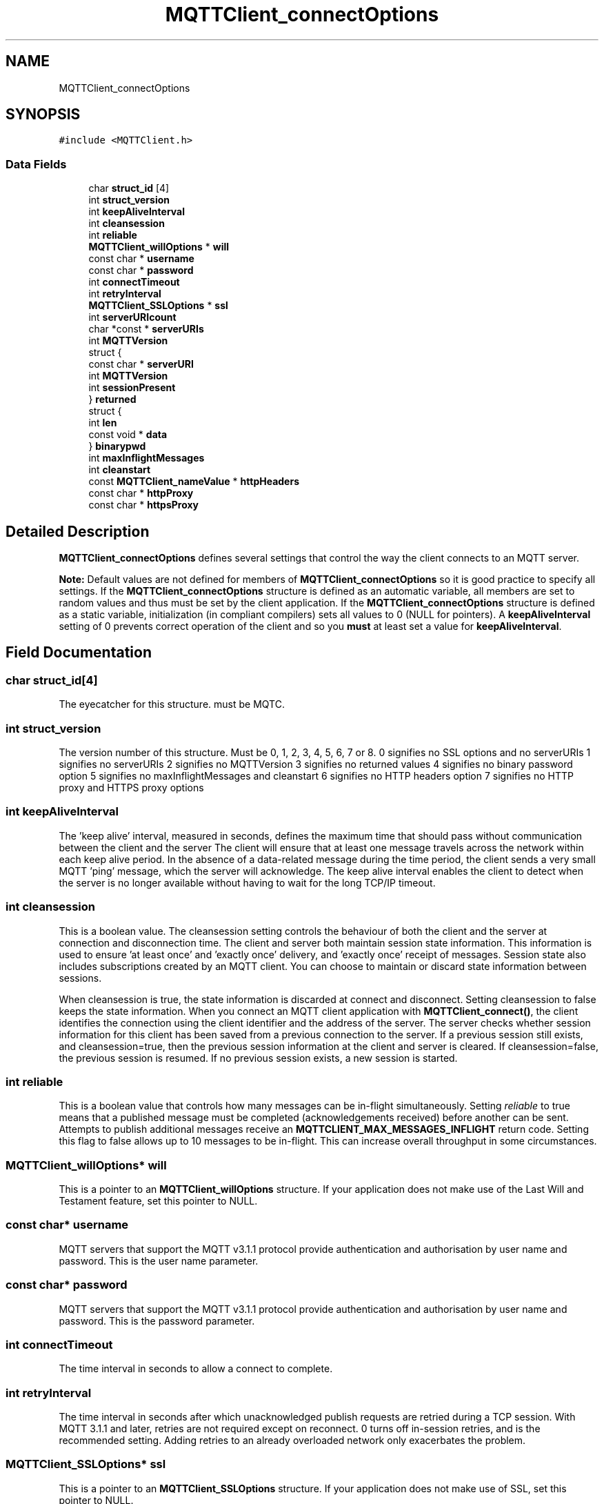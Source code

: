 .TH "MQTTClient_connectOptions" 3 "Tue Jan 17 2023" "Paho MQTT C Client Library" \" -*- nroff -*-
.ad l
.nh
.SH NAME
MQTTClient_connectOptions
.SH SYNOPSIS
.br
.PP
.PP
\fC#include <MQTTClient\&.h>\fP
.SS "Data Fields"

.in +1c
.ti -1c
.RI "char \fBstruct_id\fP [4]"
.br
.ti -1c
.RI "int \fBstruct_version\fP"
.br
.ti -1c
.RI "int \fBkeepAliveInterval\fP"
.br
.ti -1c
.RI "int \fBcleansession\fP"
.br
.ti -1c
.RI "int \fBreliable\fP"
.br
.ti -1c
.RI "\fBMQTTClient_willOptions\fP * \fBwill\fP"
.br
.ti -1c
.RI "const char * \fBusername\fP"
.br
.ti -1c
.RI "const char * \fBpassword\fP"
.br
.ti -1c
.RI "int \fBconnectTimeout\fP"
.br
.ti -1c
.RI "int \fBretryInterval\fP"
.br
.ti -1c
.RI "\fBMQTTClient_SSLOptions\fP * \fBssl\fP"
.br
.ti -1c
.RI "int \fBserverURIcount\fP"
.br
.ti -1c
.RI "char *const  * \fBserverURIs\fP"
.br
.ti -1c
.RI "int \fBMQTTVersion\fP"
.br
.ti -1c
.RI "struct {"
.br
.ti -1c
.RI "   const char * \fBserverURI\fP"
.br
.ti -1c
.RI "   int \fBMQTTVersion\fP"
.br
.ti -1c
.RI "   int \fBsessionPresent\fP"
.br
.ti -1c
.RI "} \fBreturned\fP"
.br
.ti -1c
.RI "struct {"
.br
.ti -1c
.RI "   int \fBlen\fP"
.br
.ti -1c
.RI "   const void * \fBdata\fP"
.br
.ti -1c
.RI "} \fBbinarypwd\fP"
.br
.ti -1c
.RI "int \fBmaxInflightMessages\fP"
.br
.ti -1c
.RI "int \fBcleanstart\fP"
.br
.ti -1c
.RI "const \fBMQTTClient_nameValue\fP * \fBhttpHeaders\fP"
.br
.ti -1c
.RI "const char * \fBhttpProxy\fP"
.br
.ti -1c
.RI "const char * \fBhttpsProxy\fP"
.br
.in -1c
.SH "Detailed Description"
.PP 
\fBMQTTClient_connectOptions\fP defines several settings that control the way the client connects to an MQTT server\&.
.PP
\fBNote:\fP Default values are not defined for members of \fBMQTTClient_connectOptions\fP so it is good practice to specify all settings\&. If the \fBMQTTClient_connectOptions\fP structure is defined as an automatic variable, all members are set to random values and thus must be set by the client application\&. If the \fBMQTTClient_connectOptions\fP structure is defined as a static variable, initialization (in compliant compilers) sets all values to 0 (NULL for pointers)\&. A \fBkeepAliveInterval\fP setting of 0 prevents correct operation of the client and so you \fBmust\fP at least set a value for \fBkeepAliveInterval\fP\&. 
.SH "Field Documentation"
.PP 
.SS "char struct_id[4]"
The eyecatcher for this structure\&. must be MQTC\&. 
.SS "int struct_version"
The version number of this structure\&. Must be 0, 1, 2, 3, 4, 5, 6, 7 or 8\&. 0 signifies no SSL options and no serverURIs 1 signifies no serverURIs 2 signifies no MQTTVersion 3 signifies no returned values 4 signifies no binary password option 5 signifies no maxInflightMessages and cleanstart 6 signifies no HTTP headers option 7 signifies no HTTP proxy and HTTPS proxy options 
.SS "int keepAliveInterval"
The 'keep alive' interval, measured in seconds, defines the maximum time that should pass without communication between the client and the server The client will ensure that at least one message travels across the network within each keep alive period\&. In the absence of a data-related message during the time period, the client sends a very small MQTT 'ping' message, which the server will acknowledge\&. The keep alive interval enables the client to detect when the server is no longer available without having to wait for the long TCP/IP timeout\&. 
.SS "int cleansession"
This is a boolean value\&. The cleansession setting controls the behaviour of both the client and the server at connection and disconnection time\&. The client and server both maintain session state information\&. This information is used to ensure 'at least once' and 'exactly once' delivery, and 'exactly once' receipt of messages\&. Session state also includes subscriptions created by an MQTT client\&. You can choose to maintain or discard state information between sessions\&.
.PP
When cleansession is true, the state information is discarded at connect and disconnect\&. Setting cleansession to false keeps the state information\&. When you connect an MQTT client application with \fBMQTTClient_connect()\fP, the client identifies the connection using the client identifier and the address of the server\&. The server checks whether session information for this client has been saved from a previous connection to the server\&. If a previous session still exists, and cleansession=true, then the previous session information at the client and server is cleared\&. If cleansession=false, the previous session is resumed\&. If no previous session exists, a new session is started\&. 
.SS "int reliable"
This is a boolean value that controls how many messages can be in-flight simultaneously\&. Setting \fIreliable\fP to true means that a published message must be completed (acknowledgements received) before another can be sent\&. Attempts to publish additional messages receive an \fBMQTTCLIENT_MAX_MESSAGES_INFLIGHT\fP return code\&. Setting this flag to false allows up to 10 messages to be in-flight\&. This can increase overall throughput in some circumstances\&. 
.SS "\fBMQTTClient_willOptions\fP* will"
This is a pointer to an \fBMQTTClient_willOptions\fP structure\&. If your application does not make use of the Last Will and Testament feature, set this pointer to NULL\&. 
.SS "const char* username"
MQTT servers that support the MQTT v3\&.1\&.1 protocol provide authentication and authorisation by user name and password\&. This is the user name parameter\&. 
.SS "const char* password"
MQTT servers that support the MQTT v3\&.1\&.1 protocol provide authentication and authorisation by user name and password\&. This is the password parameter\&. 
.SS "int connectTimeout"
The time interval in seconds to allow a connect to complete\&. 
.SS "int retryInterval"
The time interval in seconds after which unacknowledged publish requests are retried during a TCP session\&. With MQTT 3\&.1\&.1 and later, retries are not required except on reconnect\&. 0 turns off in-session retries, and is the recommended setting\&. Adding retries to an already overloaded network only exacerbates the problem\&. 
.SS "\fBMQTTClient_SSLOptions\fP* ssl"
This is a pointer to an \fBMQTTClient_SSLOptions\fP structure\&. If your application does not make use of SSL, set this pointer to NULL\&. 
.SS "int serverURIcount"
The number of entries in the optional serverURIs array\&. Defaults to 0\&. 
.SS "char* const* serverURIs"
An optional array of null-terminated strings specifying the servers to which the client will connect\&. Each string takes the form \fIprotocol://host:port\fP\&. \fIprotocol\fP must be \fItcp\fP, \fIssl\fP, \fIws\fP or \fIwss\fP\&. The TLS enabled prefixes (ssl, wss) are only valid if a TLS version of the library is linked with\&. For \fIhost\fP, you can specify either an IP address or a host name\&. For instance, to connect to a server running on the local machines with the default MQTT port, specify \fItcp://localhost:1883\fP\&. If this list is empty (the default), the server URI specified on \fBMQTTClient_create()\fP is used\&. 
.SS "int MQTTVersion"
Sets the version of MQTT to be used on the connect\&. MQTTVERSION_DEFAULT (0) = default: start with 3\&.1\&.1, and if that fails, fall back to 3\&.1 MQTTVERSION_3_1 (3) = only try version 3\&.1 MQTTVERSION_3_1_1 (4) = only try version 3\&.1\&.1 MQTTVERSION_5 (5) = only try version 5\&.0
.PP
the MQTT version used to connect with 
.SS "const char* serverURI"
the serverURI connected to 
.SS "int sessionPresent"
if the MQTT version is 3\&.1\&.1, the value of sessionPresent returned in the connack 
.SS "struct { \&.\&.\&. }  returned"
Returned from the connect when the MQTT version used to connect is 3\&.1\&.1 
.SS "int len"
binary password length 
.SS "const void* data"
binary password data 
.SS "struct { \&.\&.\&. }  binarypwd"
Optional binary password\&. Only checked and used if the password option is NULL 
.SS "int maxInflightMessages"
The maximum number of messages in flight 
.SS "int cleanstart"

.SS "const \fBMQTTClient_nameValue\fP* httpHeaders"
HTTP headers for websockets 
.SS "const char* httpProxy"
HTTP proxy for websockets 
.SS "const char* httpsProxy"
HTTPS proxy for websockets 

.SH "Author"
.PP 
Generated automatically by Doxygen for Paho MQTT C Client Library from the source code\&.

